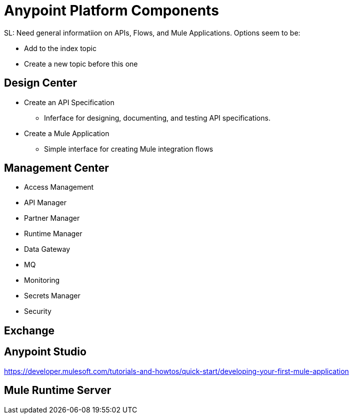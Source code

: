 = Anypoint Platform Components

SL: Need general informatiion on APIs, Flows, and Mule Applications. Options seem to be:

* Add to the index topic
* Create a new topic before this one

== Design Center

* Create an API Specification
** Inferface for designing, documenting, and testing API specifications.
* Create a Mule Application
** Simple interface for creating Mule integration flows

== Management Center

* Access Management
* API Manager
* Partner Manager
* Runtime Manager
* Data Gateway
* MQ
* Monitoring
* Secrets Manager
* Security

== Exchange

== Anypoint Studio

https://developer.mulesoft.com/tutorials-and-howtos/quick-start/developing-your-first-mule-application

== Mule Runtime Server

